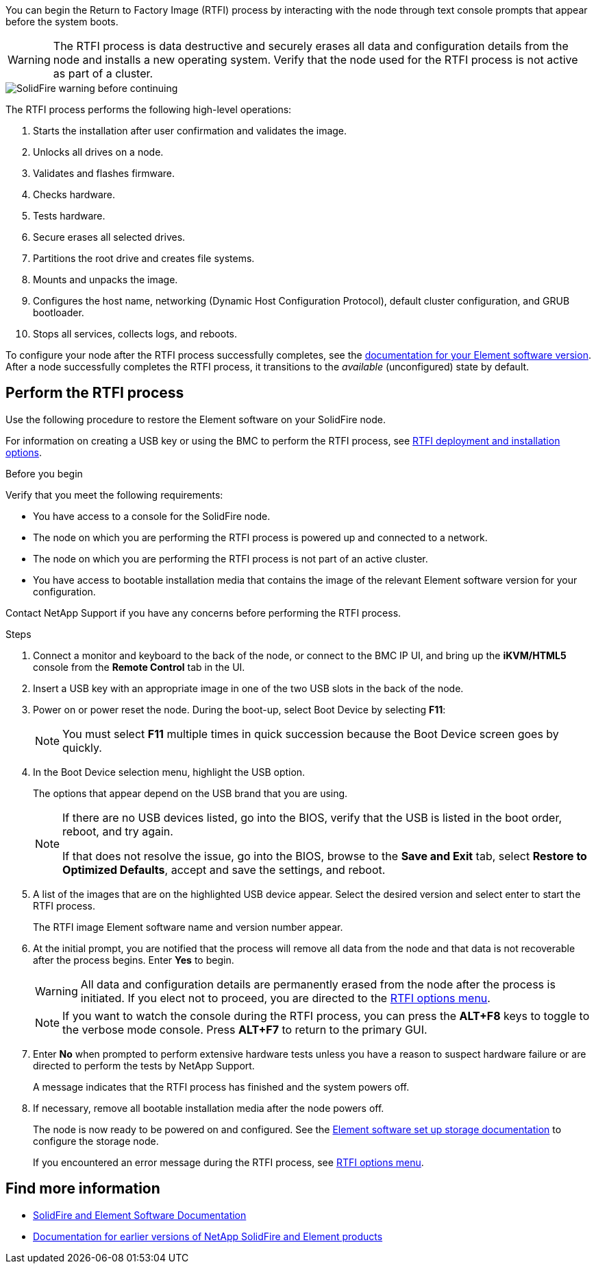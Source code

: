 // This include file is used in the element-software and element-software-123 repos.
// You must assess updates to this content for impact on all Element software documentation versions.
You can begin the Return to Factory Image (RTFI) process by interacting with the node through text console prompts that appear before the system boots.

WARNING: The RTFI process is data destructive and securely erases all data and configuration details from the node and installs a new operating system. Verify that the node used for the RTFI process is not active as part of a cluster.

image::../media/rtfi_warning.PNG[SolidFire warning before continuing]

The RTFI process performs the following high-level operations:

. Starts the installation after user confirmation and validates the image.
. Unlocks all drives on a node.
. Validates and flashes firmware.
. Checks hardware.
. Tests hardware.
. Secure erases all selected drives.
. Partitions the root drive and creates file systems.
. Mounts and unpacks the image.
. Configures the host name, networking (Dynamic Host Configuration Protocol), default cluster configuration, and GRUB bootloader.
. Stops all services, collects logs, and reboots.

To configure your node after the RTFI process successfully completes, see the https://docs.netapp.com/us-en/element-software/index.html[documentation for your Element software version^]. After a node successfully completes the RTFI process, it transitions to the _available_ (unconfigured) state by default.

== Perform the RTFI process
Use the following procedure to restore the Element software on your SolidFire node. 

For information on creating a USB key or using the BMC to perform the RTFI process, see xref:task_rtfi_deployment_and_install_options.adoc[RTFI deployment and installation options]. 

.Before you begin
Verify that you meet the following requirements:

* You have access to a console for the SolidFire node.
* The node on which you are performing the RTFI process is powered up and connected to a network.
* The node on which you are performing the RTFI process is not part of an active cluster.
* You have access to bootable installation media that contains the image of the relevant Element software version for your configuration.

Contact NetApp Support if you have any concerns before performing the RTFI process.

.Steps
. Connect a monitor and keyboard to the back of the node, or connect to the BMC IP UI, and bring up the *iKVM/HTML5* console from the *Remote Control* tab in the UI.
. Insert a USB key with an appropriate image in one of the two USB slots in the back of the node.
. Power on or power reset the node. During the boot-up, select Boot Device by selecting *F11*:
+
NOTE: You must select *F11* multiple times in quick succession because the Boot Device screen goes by quickly.

. In the Boot Device selection menu, highlight the USB option.
+
The options that appear depend on the USB brand that you are using.
+
[NOTE]
====
If there are no USB devices listed, go into the BIOS, verify that the USB is listed in the boot order, reboot, and try again.

If that does not resolve the issue, go into the BIOS, browse to the *Save and Exit* tab, select *Restore to Optimized Defaults*, accept and save the settings, and reboot.
====

. A list of the images that are on the highlighted USB device appear. Select the desired version and select enter to start the RTFI process.
+
The RTFI image Element software name and version number appear.

. At the initial prompt, you are notified that the process will remove all data from the node and that data is not recoverable after the process begins. Enter *Yes* to begin.
+
WARNING: All data and configuration details are permanently erased from the node after the process is initiated. If you elect not to proceed, you are directed to the xref:task_rtfi_options_menu.html[RTFI options menu].
+
NOTE: If you want to watch the console during the RTFI process, you can press the *ALT+F8* keys to toggle to the verbose mode console. Press *ALT+F7* to return to the primary GUI.

. Enter *No* when prompted to perform extensive hardware tests unless you have a reason to suspect hardware failure or are directed to perform the tests by NetApp Support.
+
A message indicates that the RTFI process has finished and the system powers off.
. If necessary, remove all bootable installation media after the node powers off.
+
The node is now ready to be powered on and configured. See the https://docs.netapp.com/us-en/element-software/setup/concept_setup_overview.html[Element software set up storage documentation^] to configure the storage node.
+
If you encountered an error message during the RTFI process, see xref:task_rtfi_options_menu.html[RTFI options menu].

== Find more information
* https://docs.netapp.com/us-en/element-software/index.html[SolidFire and Element Software Documentation]
* https://docs.netapp.com/sfe-122/topic/com.netapp.ndc.sfe-vers/GUID-B1944B0E-B335-4E0B-B9F1-E960BF32AE56.html[Documentation for earlier versions of NetApp SolidFire and Element products^]

// 2022 FEB 2, DOC-4281